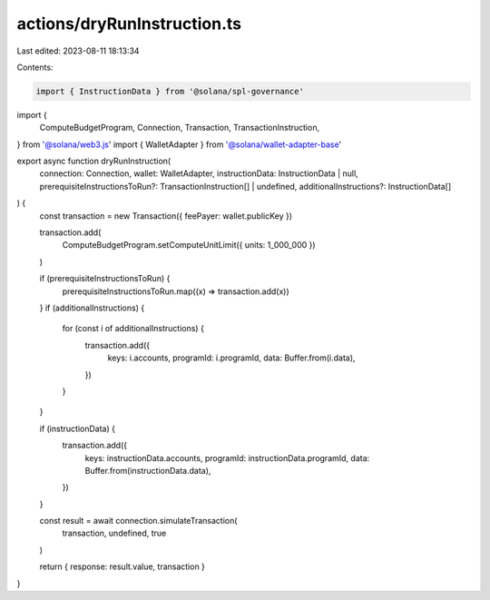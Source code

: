 actions/dryRunInstruction.ts
============================

Last edited: 2023-08-11 18:13:34

Contents:

.. code-block:: ts

    import { InstructionData } from '@solana/spl-governance'

import {
  ComputeBudgetProgram,
  Connection,
  Transaction,
  TransactionInstruction,
} from '@solana/web3.js'
import { WalletAdapter } from '@solana/wallet-adapter-base'

export async function dryRunInstruction(
  connection: Connection,
  wallet: WalletAdapter,
  instructionData: InstructionData | null,
  prerequisiteInstructionsToRun?: TransactionInstruction[] | undefined,
  additionalInstructions?: InstructionData[]
) {
  const transaction = new Transaction({ feePayer: wallet.publicKey })

  transaction.add(
    ComputeBudgetProgram.setComputeUnitLimit({ units: 1_000_000 })
  )

  if (prerequisiteInstructionsToRun) {
    prerequisiteInstructionsToRun.map((x) => transaction.add(x))
  }
  if (additionalInstructions) {
    for (const i of additionalInstructions) {
      transaction.add({
        keys: i.accounts,
        programId: i.programId,
        data: Buffer.from(i.data),
      })
    }
  }

  if (instructionData) {
    transaction.add({
      keys: instructionData.accounts,
      programId: instructionData.programId,
      data: Buffer.from(instructionData.data),
    })
  }

  const result = await connection.simulateTransaction(
    transaction,
    undefined,
    true
  )

  return { response: result.value, transaction }
}


